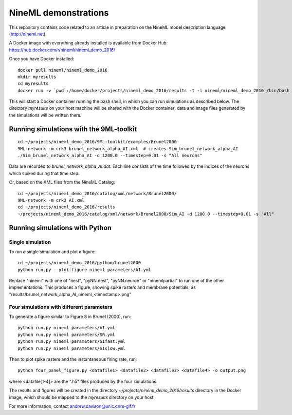 =====================
NineML demonstrations
=====================

This repository contains code related to an article in preparation on the NineML model description
language (http://nineml.net).

A Docker image with everything already installed is available from Docker Hub:
https://hub.docker.com/r/nineml/nineml_demo_2016/

Once you have Docker installed::

    docker pull nineml/nineml_demo_2016
    mkdir myresults
    cd myresults
    docker run -v `pwd`:/home/docker/projects/nineml_demo_2016/results -t -i nineml/nineml_demo_2016 /bin/bash

This will start a Docker container running the bash shell, in which you can run simulations
as described below. The directory `myresults` on your host machine will be shared with the
Docker container; data and image files generated by the simulations will be written there.


Running simulations with the 9ML-toolkit
========================================

::

    cd ~/projects/nineml_demo_2016/9ML-toolkit/examples/Brunel2000
    9ML-network -m crk3 brunel_network_alpha_AI.xml  # creates Sim_brunel_network_alpha_AI
    ./Sim_brunel_network_alpha_AI -d 1200.0 --timestep=0.01 -s "All neurons"

Data are recorded to `brunel_network_alpha_AI.dat`. Each line consists of the time followed by the indices of the neurons which spiked during that time step.

Or, based on the XML files from the NineML Catalog::

    cd ~/projects/nineml_demo_2016/catalog/xml/network/Brunel2000/
    9ML-network -m crk3 AI.xml
    cd ~/projects/nineml_demo_2016/results
    ~/projects/nineml_demo_2016/catalog/xml/network/Brunel2000/Sim_AI -d 1200.0 --timestep=0.01 -s "All"


Running simulations with Python
===============================

Single simulation
-----------------

To run a single simulation and plot a figure::

    cd ~/projects/nineml_demo_2016/python/brunel2000
    python run.py --plot-figure nineml parameters/AI.yml

Replace "nineml" with one of "nest", "pyNN.nest", "pyNN.neuron" or "ninemlpartial"
to run one of the other implementations.
This produces a figure, showing spike rasters and membrane potentials, as
"results/brunel_network_alpha_AI_nineml_<timestamp>.png"


Four simulations with different parameters
------------------------------------------

To generate a figure similar to Figure 8 in Brunel (2000), run::

    python run.py nineml parameters/AI.yml
    python run.py nineml parameters/SR.yml
    python run.py nineml parameters/SIfast.yml
    python run.py nineml parameters/SIslow.yml

Then to plot spike rasters and the instantaneous firing rate, run::

    python four_panel_figure.py <datafile1> <datafile2> <datafile3> <datafile4> -o output.png

where <datafile[1-4]> are the ".h5" files produced by the four simulations.


The results and figures will be created in the directory `~/projects/nineml_demo_2016/results`
directory in the Docker image, which should be mapped to the `myresults` directory on your host


For more information, contact andrew.davison@unic.cnrs-gif.fr
